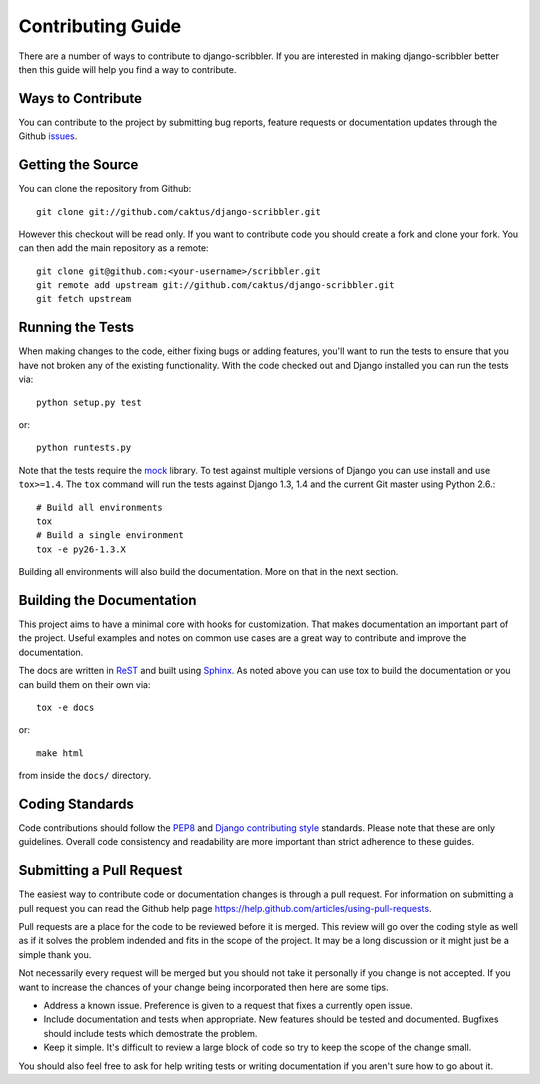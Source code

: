 Contributing Guide
====================================

There are a number of ways to contribute to django-scribbler. If you are interested
in making django-scribbler better then this guide will help you find a way to contribute.


Ways to Contribute
------------------------------------

You can contribute to the project by submitting bug reports, feature requests 
or documentation updates through the Github `issues <https://github.com/caktus/django-scribbler/issues>`_.


Getting the Source
------------------------------------

You can clone the repository from Github::

    git clone git://github.com/caktus/django-scribbler.git

However this checkout will be read only. If you want to contribute code you should
create a fork and clone your fork. You can then add the main repository as a remote::

    git clone git@github.com:<your-username>/scribbler.git
    git remote add upstream git://github.com/caktus/django-scribbler.git
    git fetch upstream


Running the Tests
------------------------------------

When making changes to the code, either fixing bugs or adding features, you'll want to
run the tests to ensure that you have not broken any of the existing functionality.
With the code checked out and Django installed you can run the tests via::

    python setup.py test

or::

    python runtests.py

Note that the tests require the `mock <http://www.voidspace.org.uk/python/mock/>`_ library.
To test against multiple versions of Django you can use install and use ``tox>=1.4``. The
``tox`` command will run the tests against Django 1.3, 1.4 and the current Git master using
Python 2.6.::

    # Build all environments
    tox
    # Build a single environment
    tox -e py26-1.3.X

Building all environments will also build the documentation. More on that in the next
section.


Building the Documentation
------------------------------------

This project aims to have a minimal core with hooks for customization. That makes documentation
an important part of the project. Useful examples and notes on common use cases are a great
way to contribute and improve the documentation.

The docs are written in `ReST <http://docutils.sourceforge.net/rst.html>`_
and built using `Sphinx <http://sphinx.pocoo.org/>`_. As noted above you can use
tox to build the documentation or you can build them on their own via::

    tox -e docs

or::

    make html

from inside the ``docs/`` directory. 


Coding Standards
------------------------------------

Code contributions should follow the `PEP8 <http://www.python.org/dev/peps/pep-0008/>`_
and `Django contributing style <https://docs.djangoproject.com/en/dev/internals/contributing/writing-code/coding-style/>`_
standards. Please note that these are only guidelines. Overall code consistency
and readability are more important than strict adherence to these guides.


Submitting a Pull Request
------------------------------------

The easiest way to contribute code or documentation changes is through a pull request.
For information on submitting a pull request you can read the Github help page
https://help.github.com/articles/using-pull-requests.

Pull requests are a place for the code to be reviewed before it is merged. This review
will go over the coding style as well as if it solves the problem indended and fits
in the scope of the project. It may be a long discussion or it might just be a simple
thank you.

Not necessarily every request will be merged but you should not take it personally
if you change is not accepted. If you want to increase the chances of your change
being incorporated then here are some tips.

- Address a known issue. Preference is given to a request that fixes a currently open issue.
- Include documentation and tests when appropriate. New features should be tested and documented. Bugfixes should include tests which demostrate the problem.
- Keep it simple. It's difficult to review a large block of code so try to keep the scope of the change small.

You should also feel free to ask for help writing tests or writing documentation
if you aren't sure how to go about it.
